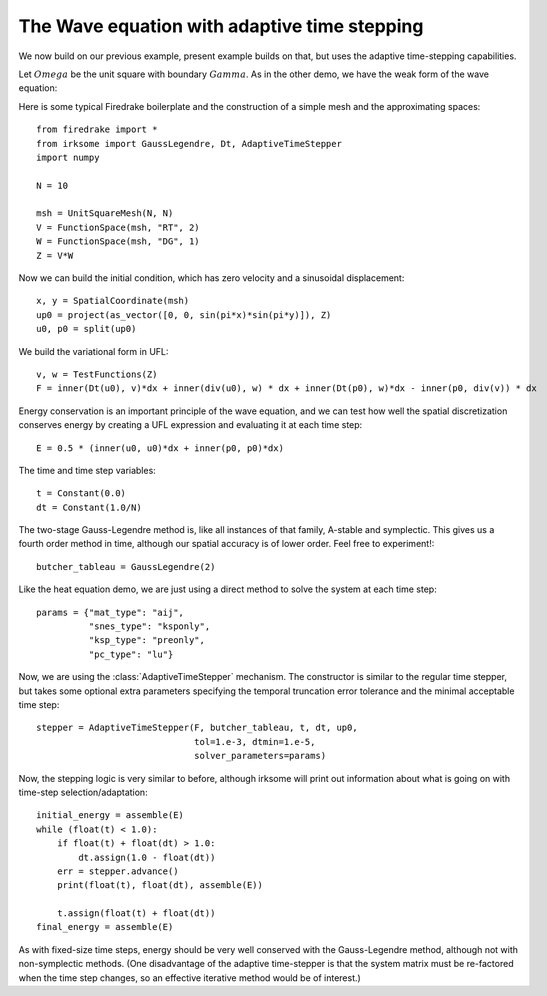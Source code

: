 The Wave equation with adaptive time stepping
=============================================

We now build on our previous example, present example builds on that, but uses the adaptive time-stepping
capabilities.

Let :math:`Omega` be the unit square with boundary :math:`Gamma`.  As
in the other demo, we have the weak form of the wave equation:

.. math:

   (u_t, v) - (p, div(v)) & = 0

   (p_t, w) + (div(u), w) & = 0

Here is some typical Firedrake boilerplate and the construction of a simple
mesh and the approximating spaces::
   
  from firedrake import *
  from irksome import GaussLegendre, Dt, AdaptiveTimeStepper
  import numpy

  N = 10

  msh = UnitSquareMesh(N, N)
  V = FunctionSpace(msh, "RT", 2)
  W = FunctionSpace(msh, "DG", 1)
  Z = V*W

Now we can build the initial condition, which has zero velocity and a sinusoidal displacement::
  
  x, y = SpatialCoordinate(msh)
  up0 = project(as_vector([0, 0, sin(pi*x)*sin(pi*y)]), Z)
  u0, p0 = split(up0)


We build the variational form in UFL::

  v, w = TestFunctions(Z)
  F = inner(Dt(u0), v)*dx + inner(div(u0), w) * dx + inner(Dt(p0), w)*dx - inner(p0, div(v)) * dx

Energy conservation is an important principle of the wave equation, and we can
test how well the spatial discretization conserves energy by creating a
UFL expression and evaluating it at each time step::
   
  E = 0.5 * (inner(u0, u0)*dx + inner(p0, p0)*dx)

The time and time step variables::

  t = Constant(0.0)
  dt = Constant(1.0/N)

The two-stage Gauss-Legendre method is, like all instances of that family,
A-stable and symplectic.  This gives us a fourth order method in time, although
our spatial accuracy is of lower order.  Feel free to experiment!::

  butcher_tableau = GaussLegendre(2)

Like the heat equation demo, we are just using a direct method to solve the
system at each time step::

  params = {"mat_type": "aij",
            "snes_type": "ksponly",
            "ksp_type": "preonly",
            "pc_type": "lu"}

Now, we are using the :class:`AdaptiveTimeStepper` mechanism.  The
constructor is similar to the regular time stepper, but takes some
optional extra parameters specifying the temporal truncation error
tolerance and the minimal acceptable time step::
	    
  stepper = AdaptiveTimeStepper(F, butcher_tableau, t, dt, up0,
                                tol=1.e-3, dtmin=1.e-5,
                                solver_parameters=params)

Now, the stepping logic is very similar to before, although irksome
will print out information about what is going on with time-step
selection/adaptation::

  initial_energy = assemble(E)
  while (float(t) < 1.0):
      if float(t) + float(dt) > 1.0:
          dt.assign(1.0 - float(dt))
      err = stepper.advance()
      print(float(t), float(dt), assemble(E))

      t.assign(float(t) + float(dt))
  final_energy = assemble(E)

As with fixed-size time steps, energy should be very well conserved
with the Gauss-Legendre method, although not with non-symplectic
methods.  (One disadvantage of the adaptive time-stepper is that the
system matrix must be re-factored when the time step changes, so an
effective iterative method would be of interest.)

